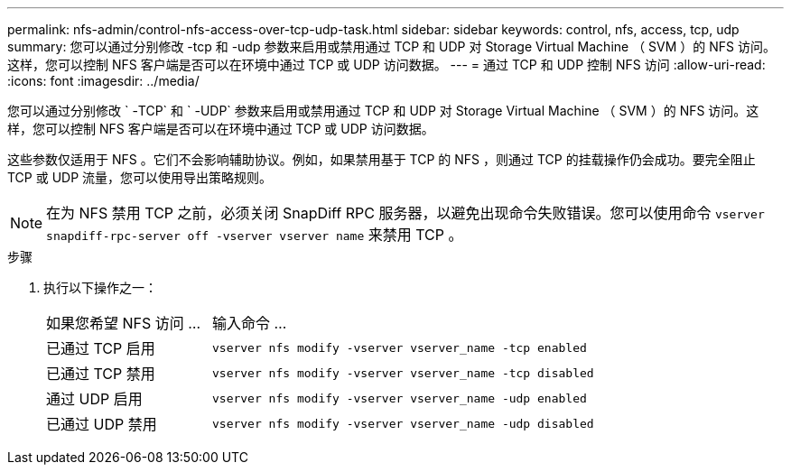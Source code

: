 ---
permalink: nfs-admin/control-nfs-access-over-tcp-udp-task.html 
sidebar: sidebar 
keywords: control, nfs, access, tcp, udp 
summary: 您可以通过分别修改 -tcp 和 -udp 参数来启用或禁用通过 TCP 和 UDP 对 Storage Virtual Machine （ SVM ）的 NFS 访问。这样，您可以控制 NFS 客户端是否可以在环境中通过 TCP 或 UDP 访问数据。 
---
= 通过 TCP 和 UDP 控制 NFS 访问
:allow-uri-read: 
:icons: font
:imagesdir: ../media/


[role="lead"]
您可以通过分别修改 ` -TCP` 和 ` -UDP` 参数来启用或禁用通过 TCP 和 UDP 对 Storage Virtual Machine （ SVM ）的 NFS 访问。这样，您可以控制 NFS 客户端是否可以在环境中通过 TCP 或 UDP 访问数据。

这些参数仅适用于 NFS 。它们不会影响辅助协议。例如，如果禁用基于 TCP 的 NFS ，则通过 TCP 的挂载操作仍会成功。要完全阻止 TCP 或 UDP 流量，您可以使用导出策略规则。

[NOTE]
====
在为 NFS 禁用 TCP 之前，必须关闭 SnapDiff RPC 服务器，以避免出现命令失败错误。您可以使用命令 `vserver snapdiff-rpc-server off -vserver vserver name` 来禁用 TCP 。

====
.步骤
. 执行以下操作之一：
+
[cols="30,70"]
|===


| 如果您希望 NFS 访问 ... | 输入命令 ... 


 a| 
已通过 TCP 启用
 a| 
`vserver nfs modify -vserver vserver_name -tcp enabled`



 a| 
已通过 TCP 禁用
 a| 
`vserver nfs modify -vserver vserver_name -tcp disabled`



 a| 
通过 UDP 启用
 a| 
`vserver nfs modify -vserver vserver_name -udp enabled`



 a| 
已通过 UDP 禁用
 a| 
`vserver nfs modify -vserver vserver_name -udp disabled`

|===

